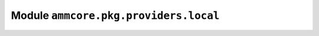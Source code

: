 Module ``ammcore.pkg.providers.local``
======================================



.. lua:autoobject:: ammcore.pkg.providers.local
   :members: 
   :protected-members: 
   :inherited-members: New
   :member-order: bysource
   :module-member-order: groupwise
   :recursive: 
   :index-table: 
   :exclude-members: 
   